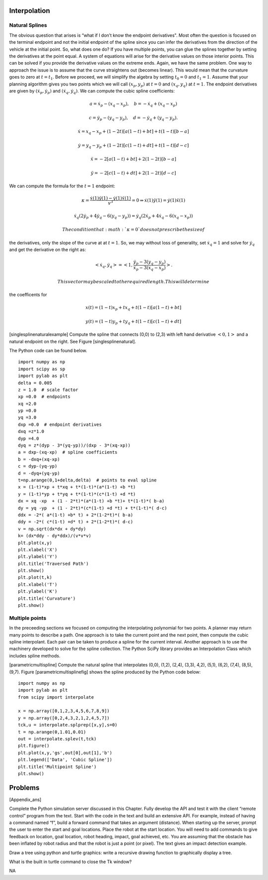 Interpolation
-------------

Natural Splines
~~~~~~~~~~~~~~~

The obvious question that arises is “what if I don’t know the endpoint
derivatives". Most often the question is focused on the terminal
endpoint and not the initial endpoint of the spline since you can infer
the derivatives from the direction of the vehicle at the initial point.
So, what does one do? If you have multiple points, you can glue the
splines together by setting the derivatives at the point equal. A system
of equations will arise for the derivative values on those interior
points. This can be solved if you provide the derivative values on the
extreme ends. Again, we have the same problem. One way to approach the
issue is to assume that the curve straightens out (becomes linear). This
would mean that the curvature goes to zero at :math:`t=t_1`. Before we
proceed, we will simplify the algebra by setting :math:`t_0=0` and
:math:`t_1=1`. Assume that your planning algorithm gives you two points
which we will call :math:`(x_p,y_p)` at :math:`t=0` and
:math:`(x_q, y_q)` at :math:`t=1`. The endpoint derivatives are given by
:math:`(\dot{x}_p,\dot{y}_p)` and :math:`(\dot{x}_q, \dot{y}_q)`. We can
compute the cubic spline coefficients:

.. math:: a = \dot{x}_p-(x_q-x_p), \quad b = -\dot{x}_q+(x_q-x_p)

.. math:: c = \dot{y}_p-(y_q-y_p), \quad d = -\dot{y}_q+(y_q-y_p).

.. math:: \dot{x} = x_q -x_p  + (1 - 2t)\left[ a(1-t) +b t\right] + t(1-t)\left[ b-a\right]

.. math:: \dot{y} =   y_q -y_p  + (1 - 2t)\left[ c(1-t) +d t\right] + t(1-t)\left[ d-c\right]

.. math:: \ddot{x} = -2\left[ a(1-t) +b t\right] + 2(1-2t)\left[ b-a\right]

.. math:: \ddot{y} = -2\left[ c(1-t) +d t\right] + 2(1-2t)\left[ d-c\right]

We can compute the formula for the :math:`t=1` endpoint:

.. math:: \kappa =   \displaystyle  \frac{\dot{x}(1)\ddot{y}(1) - \dot{y}(1)\ddot{x}(1)}{v^3} = 0 \Rightarrow   \dot{x}(1)\ddot{y}(1) = \dot{y}(1)\ddot{x}(1)

.. math:: \dot{x}_q (2\dot{y}_p + 4\dot{y}_q - 6(y_q-y_p)) = \dot{y}_q (2\dot{x}_p + 4\dot{x}_q- 6(x_q-x_p))

 The condition that :math:`\kappa = 0` does not prescribe the size of
the derivatives, only the slope of the curve at at :math:`t=1`. So, we
may without loss of generality, set :math:`\dot{x}_q = 1` and solve for
:math:`\dot{y}_q` and get the derivative on the right as:

.. math:: <\dot{x}_q,\dot{y}_q> = \left< 1, \frac{ \dot{y}_p - 3(y_q-y_p)}{\dot{x}_p - 3(x_q-x_p) } \right>.

 This vector may be scaled to the required length. This will determine
the coefficents for

.. math:: x(t) = (1-t)x_p + t x_q + t(1-t)\left[ a(1-t) +b t\right]

.. math:: y(t) = (1-t)y_p + t y_q + t(1-t)\left[ c(1-t) +d t\right]

[singlesplinenaturalexample] Compute the spline that connects (0,0) to
(2,3) with left hand derivative :math:`<0,1>` and a natural endpoint on
the right. See Figure [singlesplinenatural].

The Python code can be found below.

::

    import numpy as np
    import scipy as sp
    import pylab as plt
    delta = 0.005
    z = 1.0  # scale factor
    xp =0.0  # endpoints
    xq =2.0
    yp =0.0
    yq =3.0
    dxp =0.0  # endpoint derivatives
    dxq =z*1.0
    dyp =4.0
    dyq = z*(dyp - 3*(yq-yp))/(dxp - 3*(xq-xp))
    a = dxp-(xq-xp)  # spline coefficients
    b = -dxq+(xq-xp)
    c = dyp-(yq-yp)
    d = -dyq+(yq-yp)
    t=np.arange(0,1+delta,delta)  # points to eval spline
    x = (1-t)*xp + t*xq + t*(1-t)*(a*(1-t) +b *t)
    y = (1-t)*yp + t*yq + t*(1-t)*(c*(1-t) +d *t)
    dx = xq -xp  + (1 - 2*t)*(a*(1-t) +b *t)+ t*(1-t)*( b-a)
    dy = yq -yp  + (1 - 2*t)*(c*(1-t) +d *t) + t*(1-t)*( d-c)
    ddx = -2*( a*(1-t) +b* t) + 2*(1-2*t)*( b-a)
    ddy = -2*( c*(1-t) +d* t) + 2*(1-2*t)*( d-c)
    v = np.sqrt(dx*dx + dy*dy)
    k= (dx*ddy - dy*ddx)/(v*v*v)
    plt.plot(x,y)
    plt.xlabel('X')
    plt.ylabel('Y')
    plt.title('Traversed Path')
    plt.show()
    plt.plot(t,k)
    plt.xlabel('T')
    plt.ylabel('K')
    plt.title('Curvature')
    plt.show()

|Graph of the spline and spline’s curvature for
example [singlesplinenaturalexample].[singlesplinenatural]| |Graph of
the spline and spline’s curvature for
example [singlesplinenaturalexample].[singlesplinenatural]|

Multiple points
~~~~~~~~~~~~~~~

In the preceeding sections we focused on computing the interpolating
polynomial for two points. A planner may return many points to describe
a path. One approach is to take the current point and the next point,
then compute the cubic spline interpolant. Each pair can be taken to
produce a spline for the current interval. Another approach is to use
the machinery developed to solve for the spline collection. The Python
SciPy library provides an Interpolation Class which includes spline
methods.

[parametricmultispline] Compute the natural spline that interpolates
(0,0), (1,2), (2,4), (3,3), 4,2), (5,1), (6,2), (7,4), (8,5), (9,7).
Figure [parametricmultisplinefig] shows the spline produced by the
Python code below:

::

    import numpy as np
    import pylab as plt
    from scipy import interpolate

    x = np.array([0,1,2,3,4,5,6,7,8,9])
    y = np.array([0,2,4,3,2,1,2,4,5,7])
    tck,u = interpolate.splprep([x,y],s=0)
    t = np.arange(0,1.01,0.01)
    out = interpolate.splev(t,tck)
    plt.figure()
    plt.plot(x,y,'gs',out[0],out[1],'b')
    plt.legend(['Data', 'Cubic Spline'])
    plt.title('Multipoint Spline')
    plt.show()

.. figure:: motion/parametricmultispline
   :alt: Graph of the spline for
   example [parametricmultispline].[parametricmultisplinefig]
   :width: 60.0%

   Graph of the spline for
   example [parametricmultispline].[parametricmultisplinefig]

Problems
--------

[Appendix\_ans]

Complete the Python simulation server discussed in this Chapter. Fully
develop the API and test it with the client “remote control” program
from the text. Start with the code in the text and build an extensive
API. For example, instead of having a command named “f”, build a forward
command that takes an argument (distance). When starting up the server,
prompt the user to enter the start and goal locations. Place the robot
at the start location. You will need to add commands to give feedback on
location, goal location, robot heading, impact, goal achieved, etc. You
are assuming that the obstacle has been inflated by robot radius and
that the robot is just a point (or pixel). The text gives an impact
detection example.

Draw a tree using python and turtle graphics: write a recursive drawing
function to graphically display a tree.

What is the built in turtle command to close the Tk window?

NA

.. |image| image:: netpbm/Tiny6pixel.png
   :width: 20.0%
.. |image| image:: slam/projection
   :width: 45.0%
.. |image| image:: slam/projection_a
   :width: 45.0%
.. |image| image:: slam/projection2
   :width: 45.0%
.. |image| image:: slam/projection2a
   :width: 45.0%
.. |image| image:: slam/projection_blur
   :width: 90.0%
.. |image| image:: slam/projection2_blur
   :width: 90.0%
.. |image| image:: slam/projection2a_blur
   :width: 90.0%
.. |Graph of the spline and spline’s curvature for example [singlesplinenaturalexample].[singlesplinenatural]| image:: motion/singlesplinenat
   :width: 52.0%
.. |Graph of the spline and spline’s curvature for example [singlesplinenaturalexample].[singlesplinenatural]| image:: motion/singlesplinenatk
   :width: 52.0%
